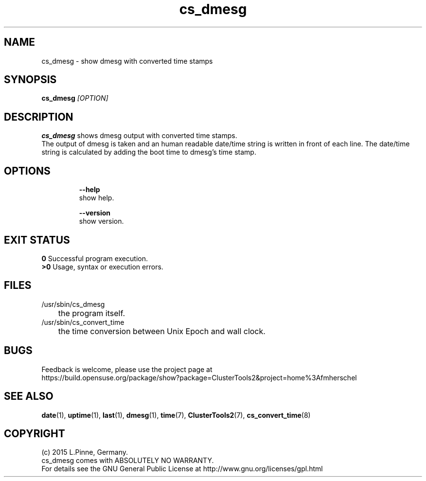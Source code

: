 .TH cs_dmesg 8 "10 Mar 2015" "" "ClusterTools2"
.\"
.SH NAME
cs_dmesg \- show dmesg with converted time stamps
.\"
.SH SYNOPSIS
.B cs_dmesg \fI[OPTION]\fR
.br
.\"
.SH DESCRIPTION
\fBcs_dmesg\fP shows dmesg output with converted time stamps.
.br
The output of dmesg is taken and an human readable date/time string is written
in front of each line. The date/time string is calculated by adding the boot
time to dmesg's time stamp. 
.br
.\"
.SH OPTIONS
.HP
\fB --help\fR
        show help.
.HP
\fB --version\fR
        show version.
.\"
.SH EXIT STATUS
.B 0
Successful program execution.
.br
.B >0 
Usage, syntax or execution errors.
.\"
.SH FILES
.TP
/usr/sbin/cs_dmesg
	the program itself.
.TP
/usr/sbin/cs_convert_time
	the time conversion between Unix Epoch and wall clock.
.\"
.SH BUGS
Feedback is welcome, please use the project page at
.br
https://build.opensuse.org/package/show?package=ClusterTools2&project=home%3Afmherschel
.\"
.SH SEE ALSO
\fBdate\fP(1), \fBuptime\fP(1), \fBlast\fP(1), \fBdmesg\fP(1), \fBtime\fP(7), \fBClusterTools2\fP(7),
\fBcs_convert_time\fP(8)
.\"
.SH COPYRIGHT
(c) 2015 L.Pinne, Germany.
.br
cs_dmesg comes with ABSOLUTELY NO WARRANTY.
.br
For details see the GNU General Public License at
http://www.gnu.org/licenses/gpl.html
.\"
